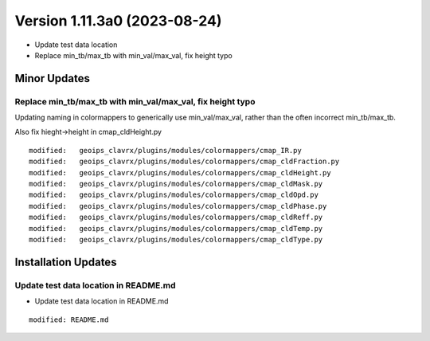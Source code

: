 .. dropdown:: Distribution Statement

 | # # # Distribution Statement A. Approved for public release. Distribution is unlimited.
 | # # #
 | # # # Author:
 | # # # Naval Research Laboratory, Marine Meteorology Division
 | # # #
 | # # # This program is free software: you can redistribute it and/or modify it under
 | # # # the terms of the NRLMMD License included with this program. This program is
 | # # # distributed WITHOUT ANY WARRANTY; without even the implied warranty of
 | # # # MERCHANTABILITY or FITNESS FOR A PARTICULAR PURPOSE. See the included license
 | # # # for more details. If you did not receive the license, for more information see:
 | # # # https://github.com/U-S-NRL-Marine-Meteorology-Division/

Version 1.11.3a0 (2023-08-24)
*****************************

* Update test data location
* Replace min_tb/max_tb with min_val/max_val, fix height typo

Minor Updates
=============

Replace min_tb/max_tb with min_val/max_val, fix height typo
-----------------------------------------------------------

Updating naming in colormappers to generically use min_val/max_val, rather
than the often incorrect min_tb/max_tb.

Also fix hieght->height in cmap_cldHeight.py

::

        modified:   geoips_clavrx/plugins/modules/colormappers/cmap_IR.py
        modified:   geoips_clavrx/plugins/modules/colormappers/cmap_cldFraction.py
        modified:   geoips_clavrx/plugins/modules/colormappers/cmap_cldHeight.py
        modified:   geoips_clavrx/plugins/modules/colormappers/cmap_cldMask.py
        modified:   geoips_clavrx/plugins/modules/colormappers/cmap_cldOpd.py
        modified:   geoips_clavrx/plugins/modules/colormappers/cmap_cldPhase.py
        modified:   geoips_clavrx/plugins/modules/colormappers/cmap_cldReff.py
        modified:   geoips_clavrx/plugins/modules/colormappers/cmap_cldTemp.py
        modified:   geoips_clavrx/plugins/modules/colormappers/cmap_cldType.py

Installation Updates
====================

Update test data location in README.md
--------------------------------------

* Update test data location in README.md

::

    modified: README.md

